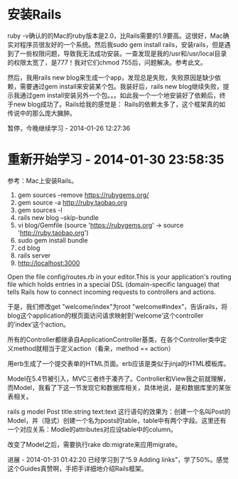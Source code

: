
* 安装Rails
ruby -v确认的的Mac的ruby版本是2.0，比Rails需要的1.9要高。这很好，Mac确实对程序员很友好的一个系统。然后我sudo gem install rails，安装rails，但是遇到了一些权限问题，导致我无法成功安装。一查发现是我的/usr和/usr/local目录的权限太宽了，是777！我对它们chmod 755后，问题解决。参考此文。

然后，我用rails new blog来生成一个app，发现总是失败，失败原因是缺少依赖，需要通过gem install来安装某个包。我装好后，rails new blog继续失败，提示我通过gem install安装另外一个包。。。如此我一个一个地安装好了依赖后，终于new blog成功了。Rails给我的感觉是：
Rails的依赖太多了，这个框架真的如传说中的那么庞大臃肿。

暂停，今晚继续学习 - 2014-01-26 12:27:36

* 重新开始学习 - 2014-01-30 23:58:35

参考：Mac上安装Rails。


  1. gem sources --remove https://rubygems.org/
  2. gem source -a http://ruby.taobao.org
  3. gem sources -l
  4. rails new blog --skip-bundle
  5. vi blog/Gemfile (source 'https://rubygems.org' -> source 'http://ruby.taobao.org')   
  6. sudo gem install bundle
  7. cd blog
  8. rails server
  9. http://localhost:3000  

Open the file config/routes.rb in your editor.This is your application's routing file which holds entries in a special DSL (domain-specific language) that tells Rails how to connect incoming requests to controllers and actions. 

于是，我们修改get "welcome/index"为root "welcome#index”，告诉rails，将blog这个application的根页面访问请求映射到'welcome’这个controller的’index’这个action。

所有的Controller都继承自ApplicationController基类，在各个Controller类中定义method就相当于定义action（看来，method == action）

用erb生成了一个提交表单的HTML页面。erb应该是类似于jinja的HTML模板库。

Model在5.4节被引入，MVC三者终于凑齐了。Controller和View我之前就理解，而Model，我看了下这一节发现它和数据库相关，具体地说，是和数据库里的某张表相关。

rails g model Post title:string text:text
这行语句的效果为：创建一个名叫Post的Model，并（隐式）创建一个名为posts的table，table中有两个字段。这里还有一个对应关系：Modle的attributes对应设table中的column。

改变了Model之后，需要执行rake db:migrate来应用migrate。

进展 - 2014-01-31 01:42:20
已经学习到了“5.9 Adding links”，学了50%。感觉这个Guides真赞啊，手把手详细地介绍Rails框架。
